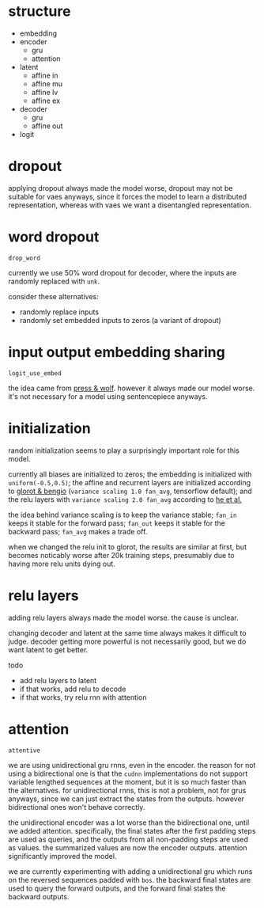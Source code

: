 * structure

- embedding
- encoder
  + gru
  + attention
- latent
  + affine in
  + affine mu
  + affine lv
  + affine ex
- decoder
  + gru
  + affine out
- logit

* dropout

applying dropout always made the model worse,
dropout may not be suitable for vaes anyways,
since it forces the model to learn a distributed representation,
whereas with vaes we want a disentangled representation.

* word dropout

=drop_word=

currently we use 50% word dropout for decoder,
where the inputs are randomly replaced with =unk=.

consider these alternatives:
- randomly replace inputs
- randomly set embedded inputs to zeros (a variant of dropout)

* input output embedding sharing

=logit_use_embed=

the idea came from [[https://arxiv.org/abs/1608.05859][press & wolf]].
however it always made our model worse.
it's not necessary for a model using sentencepiece anyways.

* initialization

random initialization seems to play a surprisingly important role for this model.

currently all biases are initialized to zeros;
the embedding is initialized with =uniform(-0.5,0.5)=;
the affine and recurrent layers are initialized according to [[http://proceedings.mlr.press/v9/glorot10a/glorot10a.pdf][glorot & bengio]]
(=variance scaling 1.0 fan_avg=, tensorflow default);
and the relu layers with =variance scaling 2.0 fan_avg= according to [[https://arxiv.org/abs/1502.01852][he et al.]]

the idea behind variance scaling is to keep the variance stable;
=fan_in= keeps it stable for the forward pass;
=fan_out= keeps it stable for the backward pass;
=fan_avg= makes a trade off.

when we changed the relu init to glorot,
the results are similar at first,
but becomes noticably worse after 20k training steps,
presumably due to having more relu units dying out.

* relu layers

adding relu layers always made the model worse.
the cause is unclear.

changing decoder and latent at the same time always makes it difficult to judge.
decoder getting more powerful is not necessarily good,
but we do want latent to get better.

todo
- add relu layers to latent
- if that works, add relu to decode
- if that works, try relu rnn with attention

* attention

=attentive=

we are using unidirectional gru rnns, even in the encoder.
the reason for not using a bidirectional one is that the =cudnn= implementations
do not support variable lengthed sequences at the moment,
but it is so much faster than the alternatives.
for unidirectional rnns, this is not a problem, not for grus anyways,
since we can just extract the states from the outputs.
however bidirectional ones won't behave correctly.

the unidirectional encoder was a lot worse than the bidirectional one, until we added attention.
specifically, the final states after the first padding steps are used as queries,
and the outputs from all non-padding steps are used as values.
the summarized values are now the encoder outputs.
attention significantly improved the model.

we are currently experimenting with adding a unidirectional gru
which runs on the reversed sequences padded with =bos=.
the backward final states are used to query the forward outputs,
and the forward final states the backward outputs.
